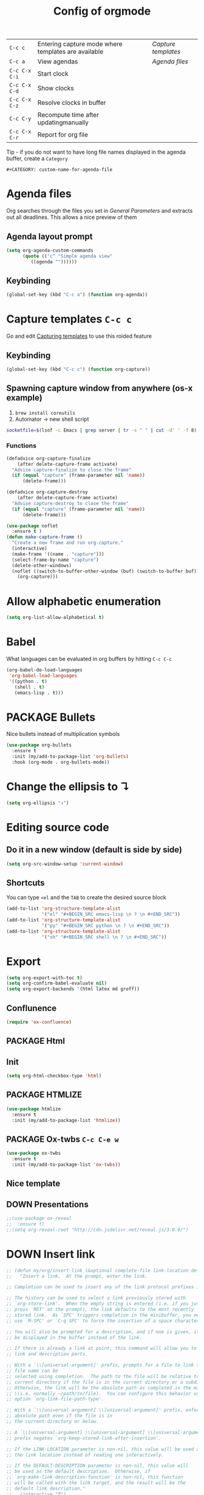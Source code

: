 #+TITLE: Config of orgmode
#+STARTUP: overview
#+PROPERTY: header-args :tangle yes

|---------------+-----------------------------------------------------+-------------------|
| =C-c c=       | Entering capture mode where templates are available | [[*Capture templates][Capture templates]] |
| =C-c a=       | View agendas                                        | [[*Agenda files][Agenda files]]      |
| =C-c C-x C-i= | Start clock                                         |                   |
| =C-c C-x C-d= | Show clocks                                         |                   |
| =C-c C-x C-z= | Resolve clocks in buffer                            |                   |
| =C-c C-y=     | Recompute time after updatingmanually               |                   |
| =C-c C-x C-r= | Report for org file                                 |                   |

Tip - if you do not want to have long file names displayed in the agenda buffer, create a =Category=
#+begin_example
#+CATEGORY: custom-name-for-agenda-file
#+end_example


* Agenda files
Org searches through the files you set in [[*General Parameters][General Parameters]] and extracts out all deadlines. This allows a nice preview of them
** Agenda layout prompt
#+BEGIN_SRC emacs-lisp
  (setq org-agenda-custom-commands
        (quote (("c" "Simple agenda view"
           ((agenda ""))))))
 #+END_SRC
** Keybinding
#+BEGIN_SRC emacs-lisp
  (global-set-key (kbd "C-c a") (function org-agenda))
 #+END_SRC

* Capture templates     =C-c c=
Go and edit [[file:orgmode-config.org::*Capturing%20templates%20=C-c%20c=][Capturing templates]] to use this roided feature
** Keybinding
#+BEGIN_SRC emacs-lisp
  (global-set-key (kbd "C-c c") (function org-capture))
 #+END_SRC
** Spawning capture window from anywhere (os-x example)
1. =brew install coreutils=
2. Automator -> new shell script
#+BEGIN_SRC sh :tangle no
  socketfile=$(lsof -c Emacs | grep server | tr -s " " | cut -d' ' -f 8); /usr/local/bin/emacsclient -ne "(make-capture-frame)" -s $socketfile
#+END_SRC
*** Functions
#+BEGIN_SRC emacs-lisp
  (defadvice org-capture-finalize
      (after delete-capture-frame activate)
    "Advise capture-finalize to close the frame"
    (if (equal "capture" (frame-parameter nil 'name))
        (delete-frame)))

  (defadvice org-capture-destroy
      (after delete-capture-frame activate)
    "Advise capture-destroy to close the frame"
    (if (equal "capture" (frame-parameter nil 'name))
        (delete-frame)))

  (use-package noflet
    :ensure t )
  (defun make-capture-frame ()
    "Create a new frame and run org-capture."
    (interactive)
    (make-frame '((name . "capture")))
    (select-frame-by-name "capture")
    (delete-other-windows)
    (noflet ((switch-to-buffer-other-window (buf) (switch-to-buffer buf)))
      (org-capture)))
 #+END_SRC
* Allow alphabetic enumeration
#+BEGIN_SRC emacs-lisp
  (setq org-list-allow-alphabetical t)
 #+END_SRC
* Babel
What languages can be evaluated in org buffers by hitting =C-c C-c=
#+BEGIN_SRC emacs-lisp
  (org-babel-do-load-languages
   'org-babel-load-languages
   '((python . t)
     (shell . t)
     (emacs-lisp . t)))
 #+END_SRC
* PACKAGE Bullets
Nice bullets instead of multiplication symbols
#+BEGIN_SRC emacs-lisp
  (use-package org-bullets
    :ensure t
    :init (my/add-to-package-list 'org-bullets)
    :hook (org-mode . org-bullets-mode))
#+END_SRC
* Change the ellipsis to ↴
#+BEGIN_SRC emacs-lisp
  (setq org-ellipsis "↴")
 #+END_SRC
* Editing source code
** Do it in a new window (default is side by side)
#+BEGIN_SRC emacs-lisp
  (setq org-src-window-setup 'current-window)
#+END_SRC
** Shortcuts
You can type =<el= and the =TAB= to create the desired source block
#+BEGIN_SRC emacs-lisp
  (add-to-list 'org-structure-template-alist
               '("el" "#+BEGIN_SRC emacs-lisp \n ? \n #+END_SRC"))
  (add-to-list 'org-structure-template-alist
               '("py" "#+BEGIN_SRC python \n ? \n #+END_SRC"))
  (add-to-list 'org-structure-template-alist
               '("sh" "#+BEGIN_SRC shell \n ? \n #+END_SRC"))
#+END_SRC
* Export
#+BEGIN_SRC emacs-lisp
  (setq org-export-with-toc t)
  (setq org-confirm-babel-evaluate nil)
  (setq org-export-backends '(html latex md groff))
 #+END_SRC
** Conflunence
#+BEGIN_SRC emacs-lisp
  (require 'ox-confluence)
 #+END_SRC
** PACKAGE Html
** Init
#+BEGIN_SRC emacs-lisp
(setq org-html-checkbox-type 'html)
 #+END_SRC
** PACKAGE HTMLIZE
#+BEGIN_SRC emacs-lisp
  (use-package htmlize
    :ensure t
    :init (my/add-to-package-list 'htmlize))
 #+END_SRC
** PACKAGE Ox-twbs      =C-c C-e w=
#+BEGIN_SRC emacs-lisp
  (use-package ox-twbs
    :ensure t
    :init (my/add-to-package-list 'ox-twbs))
#+END_SRC
** Nice template
#+INFOJS_OPT: view:t toc:t ltoc:t mouse:underline buttons:1 path:http://thomasf.github.io/solarized-css/org-info.min.js
#+HTML_HEAD: <link rel="stylesheet" type="text/css" href="http://thomasf.github.io/solarized-css/solarized-light.min.css" />
** DOWN Presentations
#+BEGIN_SRC emacs-lisp
  ;;(use-package ox-reveal
  ;;  :ensure t)
  ;;(setq org-reveal-root "http://cdn.jsdelivr.net/reveal.js/3.0.0/")
#+END_SRC
* DOWN Insert link
#+BEGIN_SRC emacs-lisp
  ;; (defun my/org/insert-link (&optional complete-file link-location default-description)
  ;;   "Insert a link.  At the prompt, enter the link.

  ;; Completion can be used to insert any of the link protocol prefixes in use.

  ;; The history can be used to select a link previously stored with
  ;; `org-store-link'.  When the empty string is entered (i.e. if you just
  ;; press `RET' at the prompt), the link defaults to the most recently
  ;; stored link.  As `SPC' triggers completion in the minibuffer, you need to
  ;; use `M-SPC' or `C-q SPC' to force the insertion of a space character.

  ;; You will also be prompted for a description, and if one is given, it will
  ;; be displayed in the buffer instead of the link.

  ;; If there is already a link at point, this command will allow you to edit
  ;; link and description parts.

  ;; With a `\\[universal-argument]' prefix, prompts for a file to link to.  The \
  ;; file name can be
  ;; selected using completion.  The path to the file will be relative to the
  ;; current directory if the file is in the current directory or a subdirectory.
  ;; Otherwise, the link will be the absolute path as completed in the minibuffer
  ;; \(i.e. normally ~/path/to/file).  You can configure this behavior using the
  ;; option `org-link-file-path-type'.

  ;; With a `\\[universal-argument] \\[universal-argument]' prefix, enforce an \
  ;; absolute path even if the file is in
  ;; the current directory or below.

  ;; A `\\[universal-argument] \\[universal-argument] \\[universal-argument]' \
  ;; prefix negates `org-keep-stored-link-after-insertion'.

  ;; If the LINK-LOCATION parameter is non-nil, this value will be used as
  ;; the link location instead of reading one interactively.

  ;; If the DEFAULT-DESCRIPTION parameter is non-nil, this value will
  ;; be used as the default description.  Otherwise, if
  ;; `org-make-link-description-function' is non-nil, this function
  ;; will be called with the link target, and the result will be the
  ;; default link description."
  ;;   (interactive "P")
  ;;   (let* ((wcf (current-window-configuration))
  ;;          (origbuf (current-buffer))
  ;;          (region (when (org-region-active-p)
  ;;                    (buffer-substring (region-beginning) (region-end))))
  ;;          (remove (and region (list (region-beginning) (region-end))))
  ;;          (desc region)
  ;;          (link link-location)
  ;;          (abbrevs org-link-abbrev-alist-local)
  ;;          entry all-prefixes auto-desc)
  ;;     (cond
  ;;      (t
  ;;       ;; Read link, with completion for stored links.
  ;;       (org-link-fontify-links-to-this-file)
  ;;       (org-switch-to-buffer-other-window "*Org Links*")
  ;;       (let ((cw (selected-window)))
  ;;         (select-window (get-buffer-window "*Org Links*" 'visible))
  ;;         (with-current-buffer "*Org Links*" (setq truncate-lines t))
  ;;         (unless (pos-visible-in-window-p (point-max))
  ;;           (org-fit-window-to-buffer))
  ;;         (and (window-live-p cw) (select-window cw)))
  ;;       (setq all-prefixes (append (mapcar 'car abbrevs)
  ;;                                  (mapcar 'car org-link-abbrev-alist)
  ;;                                  (org-link-types)))
  ;;       (unwind-protect
  ;;           ;; Fake a link history, containing the stored links.
  ;;           (let ((org--links-history
  ;;                  (append (mapcar #'car org-stored-links)
  ;;                          org-insert-link-history)))
  ;;             (setq link "file")
  ;;             (unless (org-string-nw-p link) (user-error "No link selected"))
  ;;             (dolist (l org-stored-links)
  ;;               (when (equal link (cadr l))
  ;;                 (setq link (car l))
  ;;                 (setq auto-desc t)))
  ;;             (when (or (member link all-prefixes)
  ;;                       (and (equal ":" (substring link -1))
  ;;                            (member (substring link 0 -1) all-prefixes)
  ;;                            (setq link (substring link 0 -1))))
  ;;               (setq link (with-current-buffer origbuf
  ;;                            (org-link-try-special-completion link)))))
  ;;         (set-window-configuration wcf)
  ;;         (kill-buffer "*Org Links*"))
  ;;       (setq entry (assoc link org-stored-links))
  ;;       (or entry (push link org-insert-link-history))
  ;;       (setq desc (or desc (nth 1 entry)))))

  ;;     (when (funcall (if (equal complete-file '(64)) 'not 'identity)
  ;;                    (not org-keep-stored-link-after-insertion))
  ;;       (setq org-stored-links (delq (assoc link org-stored-links)
  ;;                                    org-stored-links)))

  ;;     (when (and (string-match org-plain-link-re link)
  ;;                (not (string-match org-ts-regexp link)))
  ;;       ;; URL-like link, normalize the use of angular brackets.
  ;;       (setq link (org-unbracket-string "<" ">" link)))

  ;;     ;; Check if we are linking to the current file with a search
  ;;     ;; option If yes, simplify the link by using only the search
  ;;     ;; option.
  ;;     (when (and buffer-file-name
  ;;                (let ((case-fold-search nil))
  ;;                  (string-match "\\`file:\\(.+?\\)::" link)))
  ;;       (let ((path (match-string-no-properties 1 link))
  ;;             (search (substring-no-properties link (match-end 0))))
  ;;         (save-match-data
  ;;           (when (equal (file-truename buffer-file-name) (file-truename path))
  ;;             ;; We are linking to this same file, with a search option
  ;;             (setq link search)))))

  ;;     ;; Check if we can/should use a relative path.  If yes, simplify
  ;;     ;; the link.
  ;;     (let ((case-fold-search nil))
  ;;       (when (string-match "\\`\\(file\\|docview\\):" link)
  ;;         (let* ((type (match-string-no-properties 0 link))
  ;;                (path-start (match-end 0))
  ;;                (search (and (string-match "::\\(.*\\)\\'" link)
  ;;                             (match-string 1 link)))
  ;;                (path
  ;;                 (if search
  ;;                     (substring-no-properties
  ;;                      link path-start (match-beginning 0))
  ;;                   (substring-no-properties link (match-end 0))))
  ;;                (origpath path))
  ;;           (cond
  ;;            ((or (eq org-link-file-path-type 'absolute)
  ;;                 (equal complete-file '(16)))
  ;;             (setq path (abbreviate-file-name (expand-file-name path))))
  ;;            ((eq org-link-file-path-type 'noabbrev)
  ;;             (setq path (expand-file-name path)))
  ;;            ((eq org-link-file-path-type 'relative)
  ;;             (setq path (file-relative-name path)))
  ;;            (t
  ;;             (save-match-data
  ;;               (if (string-match (concat "^" (regexp-quote
  ;;                                              (expand-file-name
  ;;                                               (file-name-as-directory
  ;;                                                default-directory))))
  ;;                                 (expand-file-name path))
  ;;                   ;; We are linking a file with relative path name.
  ;;                   (setq path (substring (expand-file-name path)
  ;;                                         (match-end 0)))
  ;;                 (setq path (abbreviate-file-name (expand-file-name path)))))))
  ;;           (setq link (concat type path (and search (concat "::" search))))
  ;;           (when (equal desc origpath)
  ;;             (setq desc path)))))

  ;;     (unless auto-desc
  ;;       (let ((initial-input
  ;;              (cond
  ;;               (default-description)
  ;;               ((not org-make-link-description-function) desc)
  ;;               (t (condition-case nil
  ;;                      (funcall org-make-link-description-function link desc)
  ;;                    (error
  ;;                     (message "Can't get link description from `%s'"
  ;;                              (symbol-name org-make-link-description-function))
  ;;                     (sit-for 2)
  ;;                     nil))))))
  ;;         (setq desc link)
  ;;         ;; (setq desc (read-string "Description: " initial-input))
  ;;         ))

  ;;     (unless (string-match "\\S-" desc) (setq desc nil))
  ;;     (when remove (apply 'delete-region remove))

  ;;     (insert (org-make-link-string link desc))
  ;;     ;; Redisplay so as the new link has proper invisible characters.
  ;;     (sit-for 0)))
 #+END_SRC
* Indentation
#+BEGIN_SRC emacs-lisp
  (add-hook 'org-mode-hook 'org-indent-mode)
#+END_SRC
* Major Function: Base64 Image Export
** =my/org/tob64-roided=: opens image and processes it into a base64 string
#+BEGIN_SRC emacs-lisp
  (defun my/org/tob64-roided (filename caption width)
    "Takes the filename (pass it an image) and writes the content upon export to hmtl"
    (format "<figure><img src=\"data:image/png;base64,%s\" width=\"%s\" class='center' border='1'>'<figcaption class='center'>%s</figcaption></figure>"
            (base64-encode-string
             (with-temp-buffer
               (insert-file-contents filename)
               (buffer-string)))
            width
            caption
            ))
 #+END_SRC
** =my/org/tob64=: opens image and processes it into a base64 string
#+BEGIN_SRC emacs-lisp
  (defun my/org/tob64 (filename width)
    "Takes the filename and creates a temporary buffer with contents
    Use it to export to base64"
    (format "<img src=\"data:image/png;base64,%s\" width=\"%s\" class='center' border='5'>'"
            (base64-encode-string
             (with-temp-buffer
               (insert-file-contents filename)
               (buffer-string))) width))
 #+END_SRC
** =my/org/image-select= return the relative location of the image
#+BEGIN_SRC emacs-lisp
  (defun my/org/image-select ()
    "Select a relative file"
    (let* ((raw-file-name (read-file-name "Image file to (((base64))): "))
           (relative-file-name (replace-regexp-in-string default-directory "" raw-file-name)))
      (concat "./" relative-file-name)))
 #+END_SRC
* Org Tables
** Latex export options
#+BEGIN_SRC emacs-lisp
  (setq org-format-latex-options (plist-put org-format-latex-options
                                            :scale 1.7))
  (setq org-format-latex-options (plist-put org-format-latex-options
                                            :foreground "#fdab10"))
 #+END_SRC
* DOWN Org-ac (when typing #+)
#+BEGIN_SRC emacs-lisp
  ;; (use-package org-ac
  ;;   :ensure t
  ;;   :init (my/add-to-package-list 'org-ac)
  ;;   :config
  ;;   (org-ac/config-default)
  ;;                                         ;keys that trigger autocomplete
  ;;   (setq org-ac/ac-trigger-command-keys (quote ("\\" ":" "[" "+")))
  ;;                                         ;bind the usual scrolling keys
  ;;   (define-key ac-completing-map (kbd "C-n") (function ac-next))
  ;;   (define-key ac-completing-map (kbd "C-p") (function ac-previous))
  ;;   (define-key ac-completing-map (kbd "C-v") (function ac-quick-help-scroll-down))
  ;;   (define-key ac-completing-map (kbd "M-v") (function ac-quick-help-scroll-up)))
 #+END_SRC
* DOWN Org-ref
#+BEGIN_SRC emacs-lisp
  ;; (use-package org-ref
  ;;   :ensure t
  ;;   :init (my/add-to-package-list 'org-ref))
 #+END_SRC
* DOWN PDF view
#+BEGIN_SRC emacs-lisp
  ;; (use-package org-pdfview
  ;;   :ensure t
  ;;   :init (my/add-to-package-list 'org-pdfview))
 #+END_SRC

* Keybindings
#+BEGIN_SRC emacs-lisp
  (define-key org-mode-map (kbd "<C-return>") (function org-insert-heading))
  (define-key org-mode-map (kbd "C-x RET") (function org-insert-subheading))
  (define-key org-mode-map (kbd "C-c C-;") (function comment-line))
  (define-key org-mode-map (kbd "C-c C-r") (function org-toggle-inline-images))

  (define-key emacs-lisp-mode-map (kbd "C-c C-;") (function comment-line))

  (define-key org-mode-map "\C-cb" 'org-switchb)
  (define-key org-mode-map (kbd "C-c l") 'org-store-link)
  (define-key org-mode-map (kbd "C-c C-l") 'org-insert-link)
  (define-key org-mode-map (kbd "C-c #") (function org-time-stamp-inactive))
 #+END_SRC
